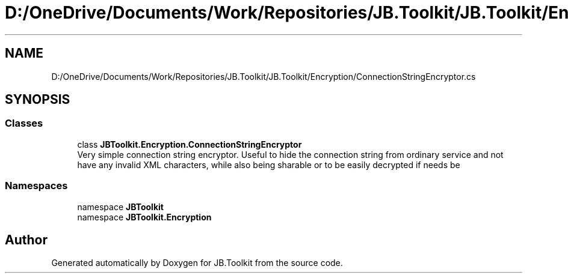 .TH "D:/OneDrive/Documents/Work/Repositories/JB.Toolkit/JB.Toolkit/Encryption/ConnectionStringEncryptor.cs" 3 "Sun Oct 18 2020" "JB.Toolkit" \" -*- nroff -*-
.ad l
.nh
.SH NAME
D:/OneDrive/Documents/Work/Repositories/JB.Toolkit/JB.Toolkit/Encryption/ConnectionStringEncryptor.cs
.SH SYNOPSIS
.br
.PP
.SS "Classes"

.in +1c
.ti -1c
.RI "class \fBJBToolkit\&.Encryption\&.ConnectionStringEncryptor\fP"
.br
.RI "Very simple connection string encryptor\&. Useful to hide the connection string from ordinary service and not have any invalid XML characters, while also being sharable or to be easily decrypted if needs be "
.in -1c
.SS "Namespaces"

.in +1c
.ti -1c
.RI "namespace \fBJBToolkit\fP"
.br
.ti -1c
.RI "namespace \fBJBToolkit\&.Encryption\fP"
.br
.in -1c
.SH "Author"
.PP 
Generated automatically by Doxygen for JB\&.Toolkit from the source code\&.
